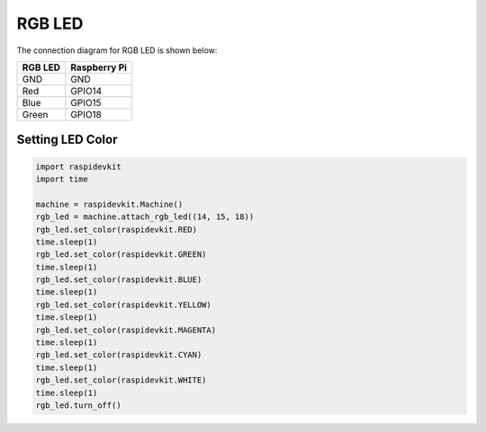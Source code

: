 RGB LED
-----------------

The connection diagram for RGB LED is shown below:


.. image:: ../../_static/gpio/rgb_led.png
   :alt: RGB LED connection
   :align: center


+----------+--------------+
| RGB LED  | Raspberry Pi |
+==========+==============+
| GND      | GND          |
+----------+--------------+
| Red      | GPIO14       |
+----------+--------------+
| Blue     | GPIO15       |
+----------+--------------+
| Green    | GPIO18       |
+----------+--------------+

Setting LED Color
^^^^^^^^^^^^^^^^^

.. code-block:: python

   import raspidevkit
   import time

   machine = raspidevkit.Machine()
   rgb_led = machine.attach_rgb_led((14, 15, 18))
   rgb_led.set_color(raspidevkit.RED)
   time.sleep(1)
   rgb_led.set_color(raspidevkit.GREEN)
   time.sleep(1)
   rgb_led.set_color(raspidevkit.BLUE)
   time.sleep(1)
   rgb_led.set_color(raspidevkit.YELLOW)
   time.sleep(1)
   rgb_led.set_color(raspidevkit.MAGENTA)
   time.sleep(1)
   rgb_led.set_color(raspidevkit.CYAN)
   time.sleep(1)
   rgb_led.set_color(raspidevkit.WHITE)
   time.sleep(1)
   rgb_led.turn_off()
